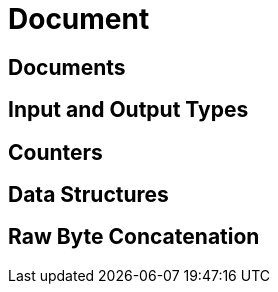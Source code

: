 = Document 
:nav-title: Documents & Doc Ops
:page-topic-type: concept
:page-aliases: core-operations


// use the simplicity of https://developer.couchbase.com/documentation/server/3.x/developer/dev-guide-3.0/read-write.html possibly?
// don't forget https://docs-staging.couchbase.com/dotnet-sdk/2.7/datastructures.html

== Documents

== Input and Output Types

== Counters

== Data Structures

== Raw Byte Concatenation
